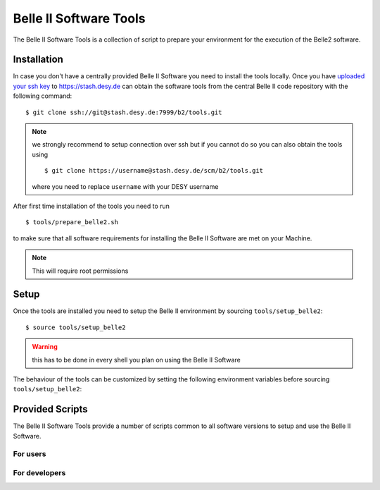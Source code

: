 .. _belle2-tools:

Belle II Software Tools
=======================

The Belle II Software Tools is a collection of script to prepare your
environment for the execution of the Belle2 software.

.. _belle2-tools-installation:

Installation
------------

In case you don't have a centrally provided Belle II Software you need to
install the tools locally.  Once you have `uploaded your ssh key
<Git/Stash Introduction>`_ to https://stash.desy.de can obtain the
software tools from the central Belle II code repository with the following
command::

    $ git clone ssh://git@stash.desy.de:7999/b2/tools.git

.. note:: we strongly recommend to setup connection over ssh but if you cannot
    do so you can also obtain the tools using ::

        $ git clone https://username@stash.desy.de/scm/b2/tools.git

    where you need to replace ``username`` with your DESY username


After first time installation of the tools you need to run ::

    $ tools/prepare_belle2.sh

to make sure that all software requirements for installing the Belle II Software
are met on your Machine.

.. note:: This will require root permissions


.. _belle2-tools-setup:

Setup
-----

Once the tools are installed you need to setup the Belle II environment by
sourcing ``tools/setup_belle2``::

    $ source tools/setup_belle2

.. warning:: this has to be done in every shell you plan on using the Belle II Software

The behaviour of the tools can be customized by setting the following
environment variables before sourcing ``tools/setup_belle2``:

.. envvar:: BELLE2_USER

   This variable allows you to set the username for any communication to the
   servers. By default it will be set to the local username.

   This variable is helpful if your local username is different to your DESY username.

.. envvar:: BELLE2_GIT_ACCESS

   This cariable can be set to either ``http`` or ``ssh`` to specify the
   protocol to be used for git commands. Please have a look at `Git/Stash
   Introduction`_ for details on the meainings.

   ``ssh``
      This will use ssh connection to the DESY git server. This is the
      preferred method but requires that you upload your ssh key to
      https://stash.desy.de and that TCP port 7999 is not blocked for outgoing
      connections by your local firewall.

   ``http``
      Use https to access the DESY git servers. This works in all cases but
      will require frequent entering of your desy password.

   If this variable is not set it will default to ``ssh`` if a file named
   :file:`~/.ssh/id_rsa` or :file:`~/.ssh/id_dsa` exists and to http if no such
   files exist.

.. envvar:: BELLE2_NO_TOOLS_CHECK

   If set to a non-empty value sourcing the tools will not try to check if the
   tools version is up to date. This option is useful for laptops without
   permanent internet connection.

   .. warning:: If you set this on your machine please check regularely that
      the tools are up to date by running ``git pull`` in the tools directory.

.. envvar:: VO_BELLE2_SW_DIR

   This should point to the parent directory of the tools directory and
   indicates where the tools and installed releases are to be found.

.. envvar:: BELLE2_EXTERNALS_TOPDIR

   Where to look for the external software. This only needs to be set if you
   installed the software externals in a different directory. The default is
   :file:`{$VO_BELLE2_SW_DIR}/externals`


Provided Scripts
----------------

The Belle II Software Tools provide a number of scripts common to all software
versions to setup and use the Belle II Software.

For users
+++++++++

.. describe:: getana

  ::

      Usage: getana directory [username]

  This command checks out the analysis code from the given repository name in
  git.  It also prepares the build system.

  The optional second argument can be used to specify an svn user name if it
  differs from the local user name.

.. describe:: get_externals.sh

  ::

      Usage: get_externals.sh [version [system]]

  This command installs the given version of the externals in the directory given
  by the environment variable :envvar:`BELLE2_EXTERNALS_TOPDIR`. If the operating
  system is specified it tries to install the corresponding precompiled binary
  version otherwise it will attempt to compile them from source.

  If no version is given it lists the available externals versions.

.. describe:: get_release.sh

  ::

      Usage: get_release.sh [version [system]]

  This command installs the given release or build version of basf2 in the
  directory :file:`{$VO_BELLE2_TOPDIR}/releases`. If the operating system is
  specified it tries to install the corresponding precompiled binary version,
  otherwise it will try to compile from source.

  If no version is given it lists the available versions.

.. describe:: newana

  ::

    Usage: newana directory release

  This command creates a local directory with the given name for the development
  of analysis code.  It also prepares the build system and adds the analysis
  directory to git.

  The second argument specifies the central release on which the analysis should
  be based.

.. describe:: setupext

   ::

     Usage: setupext [externals_version]

   This command sets up the Belle2 externals to be used without any specific release
   of the Belle II software. It's useful if you just want to enable the software
   included in the Belle2 externals like an updated ROOT or git version. Without an
   argument it will setup the latest version it can find, otherwise it will setup
   the specified version

.. describe:: setuprel

   ::

      Usage: setuprel [release]

   This command sets up the environment for a local and/or central release
   of the Belle II software.

   - Local (+ central) release setup:

     Execute the setuprel command in the local release directory. If a centrally
     installed release with the same version as the local one exists, it is set
     up, too. (If a release version is given as argument this is used as version
     for the central release instead of the one matching the local release.)

   - Central release setup (without a local release):

     Execute the setuprel command outside a local release directory with the
     central release version as argument.


For developers
++++++++++++++

.. describe:: addpkg

  This command adds the source code of the given package from the code
  repository to the local release directory. It has to be called in the local
  release directory with the name of one package.

.. describe:: checkstyle

  The checkstyle tool checks the layout of C++ and python code and reports
  changes that the fixstyle tool would apply.

  By default it checks all C++ and python files in the current directory and
  its subfolders recursively. Individual files can be checked explicitly by
  giving them as argument.

  .. note:: No commits can be pushed to the server if checkstyle or fixstyle
     report any problems

.. describe:: cleanrel

  This command deletes all built includes, object files, libraries, modules,
  and executables of your current local release.  The prompt for confirmation
  can be disabled with the -f option.

  -f
     Don't ask for confirmation

.. describe:: fixstyle

  ::

    Usage: fixtyle [-n|-p [-d command]] [files]

  The fixstyle tool formats the layout of C++ and python code.  It helps
  developers to achieve a common style of all Belle II software.

  By default it checks all C++ and python files in the current directory and
  its subfolders recursively.  Individual files can be checked explicitly by
  giving them as argument.

  -n
     If this option is given fixstyle opnly prints the changes which would be
     applied but the files are not modified. The return code indicates the
     number of files that would be changed.
  -p
     This option is equivalent to ``-n`` except that it will print the
     pep8 output instead of the code changes
  -d command
     This option can be used to specify the diff command that is called to
     report changes. Has to be given after the ``-n`` or ``-p``
     option.

  .. note:: No commits can be pushed to the server if checkstyle or fixstyle
     report any problems


.. describe:: listpkgs

  ::

      Usage: listpkgs [-l] [-s]

  This command lists the available packages.
  It has to be called in the local release directory.

  -l
    Also print the responsible librarians.
  -s
    Exclude locally installed packages


.. describe:: newmod

   ::

      Usage: newmod modulename

   This command create a source code template for a new C++ Module. It will ask
   some questions about the description, parameters, input and output elements
   as well as required functions and try to provide a full template header and
   implementation file where only the function bodies need to be implemented by
   the user.

.. describe:: newrel

   ::

      Usage: newrel directory [release]

   - This command creates a local directory with the given name
     as basis for a working copy of the Belle II software.
     It also prepares the build system.
   - If the basis for the code development should be a particular release,
     the version can be given as second argument.
   - If no second argument is given, the latest version of the code
     (head of git master) is taken.

.. describe:: prepare_belle2.sh

   ::

      Usage: prepare_belle2.sh [--non-interactive] [--optionals]

   If executed without arguments it will check if all necessary packages are
   installed and if not it will ask the user if it should do it.

   If --non-interactive is given it will not ask but just install the necessary
   packages but not the optional ones. If --optionals is given as well it will
   install everything without asking.

.. describe:: tagpkg

   ::

      Usage: tagpkg ["major"/"minor"/"patch"(=default)/tag]

   - This command tags the current version of the source code of a package
     and pushes the tag to the central repository.  It has to be called in the
     package directory of the local release.  There should be no locally
     modified files.
   - If no argument is given, the tag name is chosen automatically by
     increasing the patch level number, e.g. from ``v01-01-01`` to ``v01-01-02``.
   - If "minor" is given as argument, the minor version number is increased,
     e.g. from ``v01-01-01`` to ``v01-02-01``.
   - If "major" is given as argument, the major version number is increased,
     e.g. from ``v01-01-01`` to ``v02-01-01``.
   - Alternatively the name of the tag can be given explicitly as argument.

.. _Git/Stash Introduction: https://confluence.desy.de/x/2o4iAg
